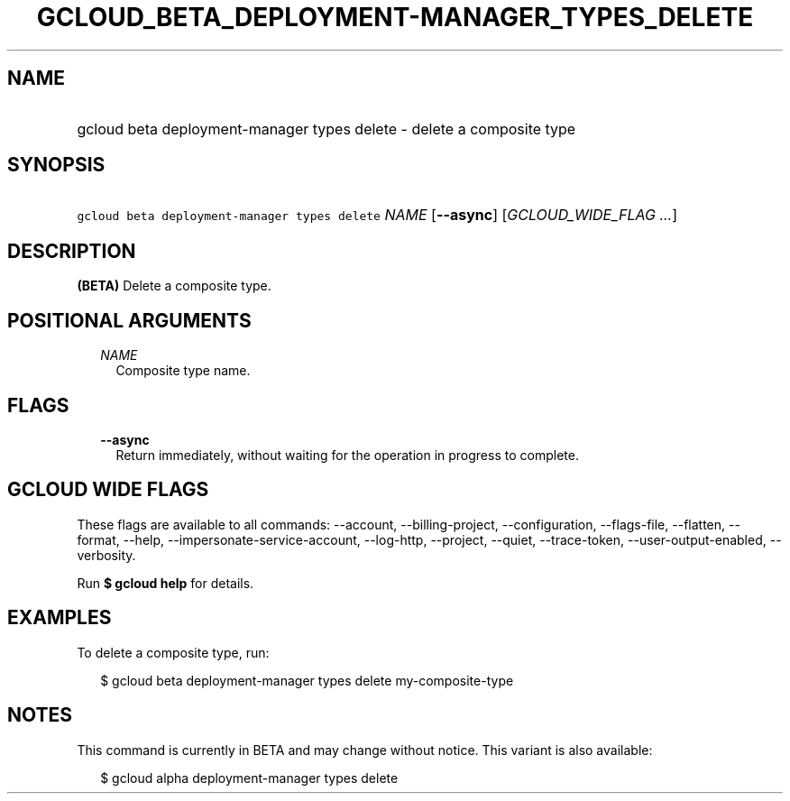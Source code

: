 
.TH "GCLOUD_BETA_DEPLOYMENT\-MANAGER_TYPES_DELETE" 1



.SH "NAME"
.HP
gcloud beta deployment\-manager types delete \- delete a composite type



.SH "SYNOPSIS"
.HP
\f5gcloud beta deployment\-manager types delete\fR \fINAME\fR [\fB\-\-async\fR] [\fIGCLOUD_WIDE_FLAG\ ...\fR]



.SH "DESCRIPTION"

\fB(BETA)\fR Delete a composite type.



.SH "POSITIONAL ARGUMENTS"

.RS 2m
.TP 2m
\fINAME\fR
Composite type name.


.RE
.sp

.SH "FLAGS"

.RS 2m
.TP 2m
\fB\-\-async\fR
Return immediately, without waiting for the operation in progress to complete.


.RE
.sp

.SH "GCLOUD WIDE FLAGS"

These flags are available to all commands: \-\-account, \-\-billing\-project,
\-\-configuration, \-\-flags\-file, \-\-flatten, \-\-format, \-\-help,
\-\-impersonate\-service\-account, \-\-log\-http, \-\-project, \-\-quiet,
\-\-trace\-token, \-\-user\-output\-enabled, \-\-verbosity.

Run \fB$ gcloud help\fR for details.



.SH "EXAMPLES"

To delete a composite type, run:

.RS 2m
$ gcloud beta deployment\-manager types delete my\-composite\-type
.RE



.SH "NOTES"

This command is currently in BETA and may change without notice. This variant is
also available:

.RS 2m
$ gcloud alpha deployment\-manager types delete
.RE

